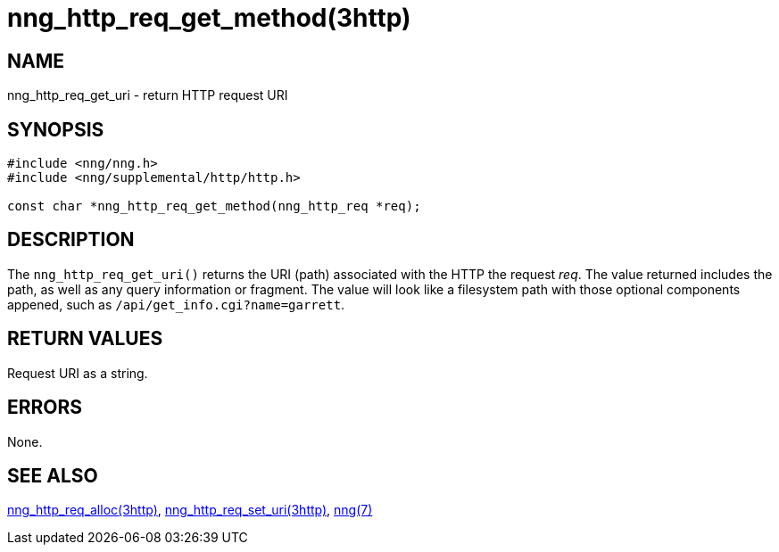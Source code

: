 = nng_http_req_get_method(3http)
//
// Copyright 2018 Staysail Systems, Inc. <info@staysail.tech>
// Copyright 2018 Capitar IT Group BV <info@capitar.com>
//
// This document is supplied under the terms of the MIT License, a
// copy of which should be located in the distribution where this
// file was obtained (LICENSE.txt).  A copy of the license may also be
// found online at https://opensource.org/licenses/MIT.
//

== NAME

nng_http_req_get_uri - return HTTP request URI

== SYNOPSIS

[source, c]
----
#include <nng/nng.h>
#include <nng/supplemental/http/http.h>

const char *nng_http_req_get_method(nng_http_req *req);
----

== DESCRIPTION

The `nng_http_req_get_uri()` returns the URI (path) associated with the HTTP
the request _req_.
The value returned includes the path, as well as any query information or
fragment.  The value will look like a filesystem path
with those optional components appened, such as `/api/get_info.cgi?name=garrett`.

== RETURN VALUES

Request URI as a string.

== ERRORS

None.

== SEE ALSO

[.text-left]
<<nng_http_req_alloc.3http#,nng_http_req_alloc(3http)>>,
<<nng_http_req_set_uri.3http#,nng_http_req_set_uri(3http)>>,
<<nng.7#,nng(7)>>
